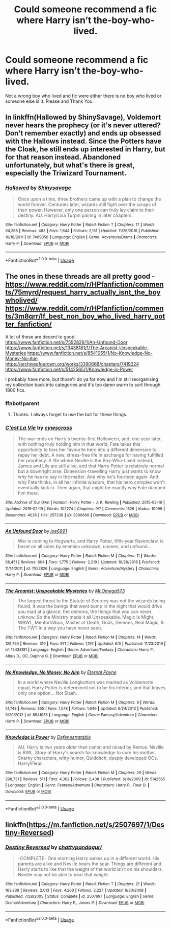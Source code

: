 #+TITLE: Could someone recommend a fic where Harry isn’t the-boy-who-lived.

* Could someone recommend a fic where Harry isn’t the-boy-who-lived.
:PROPERTIES:
:Author: FacelessPenguin4
:Score: 5
:DateUnix: 1593080675.0
:DateShort: 2020-Jun-25
:FlairText: Request
:END:
Not a wrong boy who lived and fic were either there is no boy who lived or someone else is it. Please and Thank You.


** In linkffn(Hallowed by ShinySavage), Voldemort never hears the prophecy (or it's never uttered? Don't remember exactly) and ends up obsessed with the Hallows instead. Since the Potters have the Cloak, he still ends up interested in Harry, but for that reason instead. Abandoned unfortunately, but what's there is great, especially the Triwizard Tournament.
:PROPERTIES:
:Author: bgottfried91
:Score: 2
:DateUnix: 1593090788.0
:DateShort: 2020-Jun-25
:END:

*** [[https://www.fanfiction.net/s/7469856/1/][*/Hallowed/*]] by [[https://www.fanfiction.net/u/1153660/Shinysavage][/Shinysavage/]]

#+begin_quote
  Once upon a time, three brothers came up with a plan to change the world forever. Centuries later, wizards still fight over the scraps of their power. However, only one person can truly lay claim to their destiny. AU. Harry/Lisa Turpin pairing in later chapters.
#+end_quote

^{/Site/:} ^{fanfiction.net} ^{*|*} ^{/Category/:} ^{Harry} ^{Potter} ^{*|*} ^{/Rated/:} ^{Fiction} ^{T} ^{*|*} ^{/Chapters/:} ^{17} ^{*|*} ^{/Words/:} ^{94,268} ^{*|*} ^{/Reviews/:} ^{463} ^{*|*} ^{/Favs/:} ^{1,644} ^{*|*} ^{/Follows/:} ^{2,151} ^{*|*} ^{/Updated/:} ^{11/26/2016} ^{*|*} ^{/Published/:} ^{10/16/2011} ^{*|*} ^{/id/:} ^{7469856} ^{*|*} ^{/Language/:} ^{English} ^{*|*} ^{/Genre/:} ^{Adventure/Drama} ^{*|*} ^{/Characters/:} ^{Harry} ^{P.} ^{*|*} ^{/Download/:} ^{[[http://www.ff2ebook.com/old/ffn-bot/index.php?id=7469856&source=ff&filetype=epub][EPUB]]} ^{or} ^{[[http://www.ff2ebook.com/old/ffn-bot/index.php?id=7469856&source=ff&filetype=mobi][MOBI]]}

--------------

*FanfictionBot*^{2.0.0-beta} | [[https://github.com/tusing/reddit-ffn-bot/wiki/Usage][Usage]]
:PROPERTIES:
:Author: FanfictionBot
:Score: 1
:DateUnix: 1593090809.0
:DateShort: 2020-Jun-25
:END:


** The ones in these threads are all pretty good - [[https://www.reddit.com/r/HPfanfiction/comments/75myrd/request_harry_actually_isnt_the_boywholived/]] [[https://www.reddit.com/r/HPfanfiction/comments/3m8qrr/lf_best_non_boy_who_lived_harry_potter_fanfiction/]]

A lot of these are decent to good. [[https://www.fanfiction.net/s/7552826/1/An-Unfound-Door]] [[https://www.fanfiction.net/s/13438181/1/The-Arcanist-Unspeakable-Mysteries]] [[https://www.fanfiction.net/s/8541055/1/No-Knowledge-No-Money-No-Aim]] [[https://archiveofourown.org/works/3390668/chapters/7419224]] [[https://www.fanfiction.net/s/5142565/1/Knowledge-is-Power]]

I probably have more, but those'll do ya for now and I'm still reorganising my collection back into categories and it's too damn warm to sort through 1800 fics.
:PROPERTIES:
:Author: Avalon1632
:Score: 1
:DateUnix: 1593104038.0
:DateShort: 2020-Jun-25
:END:

*** ffnbot!parent
:PROPERTIES:
:Author: wordhammer
:Score: 2
:DateUnix: 1593106214.0
:DateShort: 2020-Jun-25
:END:

**** Thanks. I always forget to use the bot for these things.
:PROPERTIES:
:Author: Avalon1632
:Score: 1
:DateUnix: 1593107701.0
:DateShort: 2020-Jun-25
:END:


*** [[https://archiveofourown.org/works/3390668][*/C'est La Vie/*]] by [[https://www.archiveofourown.org/users/cywscross/pseuds/cywscross][/cywscross/]]

#+begin_quote
  The war ends on Harry's twenty-first Halloween, and, one year later, with nothing truly holding him in that world, Fate takes this opportunity to toss her favourite hero into a different dimension to repay her debt. A new, stress-free life in exchange for having fulfilled her prophecy. A life where Neville is the Boy-Who-Lived instead, James and Lily are still alive, and that Harry Potter is relatively normal but a downright arse. Dimension-travelling Harry just wants to know why he has no say in the matter. And why he's fourteen again. And why Fate thinks, in all her infinite wisdom, that his hero complex won't eventually kick in. Then again, that might be exactly why Fate dumped him there.
#+end_quote

^{/Site/:} ^{Archive} ^{of} ^{Our} ^{Own} ^{*|*} ^{/Fandom/:} ^{Harry} ^{Potter} ^{-} ^{J.} ^{K.} ^{Rowling} ^{*|*} ^{/Published/:} ^{2015-02-19} ^{*|*} ^{/Updated/:} ^{2015-02-19} ^{*|*} ^{/Words/:} ^{102274} ^{*|*} ^{/Chapters/:} ^{9/?} ^{*|*} ^{/Comments/:} ^{1526} ^{*|*} ^{/Kudos/:} ^{10999} ^{*|*} ^{/Bookmarks/:} ^{4026} ^{*|*} ^{/Hits/:} ^{257238} ^{*|*} ^{/ID/:} ^{3390668} ^{*|*} ^{/Download/:} ^{[[https://archiveofourown.org/downloads/3390668/Cest%20La%20Vie.epub?updated_at=1591651211][EPUB]]} ^{or} ^{[[https://archiveofourown.org/downloads/3390668/Cest%20La%20Vie.mobi?updated_at=1591651211][MOBI]]}

--------------

[[https://www.fanfiction.net/s/7552826/1/][*/An Unfound Door/*]] by [[https://www.fanfiction.net/u/557425/joe6991][/joe6991/]]

#+begin_quote
  War is coming to Hogwarts, and Harry Potter, fifth-year Ravenclaw, is beset on all sides by enemies unknown, unseen, and unfound...
#+end_quote

^{/Site/:} ^{fanfiction.net} ^{*|*} ^{/Category/:} ^{Harry} ^{Potter} ^{*|*} ^{/Rated/:} ^{Fiction} ^{M} ^{*|*} ^{/Chapters/:} ^{11} ^{*|*} ^{/Words/:} ^{66,451} ^{*|*} ^{/Reviews/:} ^{604} ^{*|*} ^{/Favs/:} ^{1,775} ^{*|*} ^{/Follows/:} ^{2,219} ^{*|*} ^{/Updated/:} ^{10/26/2018} ^{*|*} ^{/Published/:} ^{11/14/2011} ^{*|*} ^{/id/:} ^{7552826} ^{*|*} ^{/Language/:} ^{English} ^{*|*} ^{/Genre/:} ^{Adventure/Mystery} ^{*|*} ^{/Characters/:} ^{Harry} ^{P.} ^{*|*} ^{/Download/:} ^{[[http://www.ff2ebook.com/old/ffn-bot/index.php?id=7552826&source=ff&filetype=epub][EPUB]]} ^{or} ^{[[http://www.ff2ebook.com/old/ffn-bot/index.php?id=7552826&source=ff&filetype=mobi][MOBI]]}

--------------

[[https://www.fanfiction.net/s/13438181/1/][*/The Arcanist: Unspeakable Mysteries/*]] by [[https://www.fanfiction.net/u/1935467/Mr-Omega573][/Mr.Omega573/]]

#+begin_quote
  The largest threat to the Statute of Secrecy was not the wizards being found, it was the beings that went bump in the night that would drive you mad at a glance, the demons, the things that you can never unknow. So the Ministry made it all Unspeakable. Magic is Might. WBWL, Mentor!Albus, Master of Death, Gods, Demons, Real Magic, & The TWT in a way you have never seen.
#+end_quote

^{/Site/:} ^{fanfiction.net} ^{*|*} ^{/Category/:} ^{Harry} ^{Potter} ^{*|*} ^{/Rated/:} ^{Fiction} ^{M} ^{*|*} ^{/Chapters/:} ^{14} ^{*|*} ^{/Words/:} ^{129,750} ^{*|*} ^{/Reviews/:} ^{310} ^{*|*} ^{/Favs/:} ^{971} ^{*|*} ^{/Follows/:} ^{1,197} ^{*|*} ^{/Updated/:} ^{6/3} ^{*|*} ^{/Published/:} ^{11/23/2019} ^{*|*} ^{/id/:} ^{13438181} ^{*|*} ^{/Language/:} ^{English} ^{*|*} ^{/Genre/:} ^{Adventure/Fantasy} ^{*|*} ^{/Characters/:} ^{Harry} ^{P.,} ^{Albus} ^{D.,} ^{OC,} ^{Daphne} ^{G.} ^{*|*} ^{/Download/:} ^{[[http://www.ff2ebook.com/old/ffn-bot/index.php?id=13438181&source=ff&filetype=epub][EPUB]]} ^{or} ^{[[http://www.ff2ebook.com/old/ffn-bot/index.php?id=13438181&source=ff&filetype=mobi][MOBI]]}

--------------

[[https://www.fanfiction.net/s/8541055/1/][*/No Knowledge, No Money, No Aim/*]] by [[https://www.fanfiction.net/u/4263085/Eternal-Payne][/Eternal Payne/]]

#+begin_quote
  In a world where Neville Longbottom was marked as Voldemorts equal, Harry Potter is determined not to be his Inferior, and that leaves only one option... Not Slash.
#+end_quote

^{/Site/:} ^{fanfiction.net} ^{*|*} ^{/Category/:} ^{Harry} ^{Potter} ^{*|*} ^{/Rated/:} ^{Fiction} ^{M} ^{*|*} ^{/Chapters/:} ^{9} ^{*|*} ^{/Words/:} ^{51,748} ^{*|*} ^{/Reviews/:} ^{365} ^{*|*} ^{/Favs/:} ^{1,578} ^{*|*} ^{/Follows/:} ^{1,646} ^{*|*} ^{/Updated/:} ^{6/24/2013} ^{*|*} ^{/Published/:} ^{9/20/2012} ^{*|*} ^{/id/:} ^{8541055} ^{*|*} ^{/Language/:} ^{English} ^{*|*} ^{/Genre/:} ^{Fantasy/Adventure} ^{*|*} ^{/Characters/:} ^{Harry} ^{P.} ^{*|*} ^{/Download/:} ^{[[http://www.ff2ebook.com/old/ffn-bot/index.php?id=8541055&source=ff&filetype=epub][EPUB]]} ^{or} ^{[[http://www.ff2ebook.com/old/ffn-bot/index.php?id=8541055&source=ff&filetype=mobi][MOBI]]}

--------------

[[https://www.fanfiction.net/s/5142565/1/][*/Knowledge is Power/*]] by [[https://www.fanfiction.net/u/287810/Defenestratable][/Defenestratable/]]

#+begin_quote
  AU. Harry is two years older than canon and raised by Remus. Neville is BWL. Story of Harry's search for knowledge to cure his mother. Snarky characters, witty humor, Quidditch, deeply developed OCs. Harry/Fleur.
#+end_quote

^{/Site/:} ^{fanfiction.net} ^{*|*} ^{/Category/:} ^{Harry} ^{Potter} ^{*|*} ^{/Rated/:} ^{Fiction} ^{M} ^{*|*} ^{/Chapters/:} ^{29} ^{*|*} ^{/Words/:} ^{298,731} ^{*|*} ^{/Reviews/:} ^{511} ^{*|*} ^{/Favs/:} ^{4,362} ^{*|*} ^{/Follows/:} ^{2,438} ^{*|*} ^{/Published/:} ^{6/16/2009} ^{*|*} ^{/id/:} ^{5142565} ^{*|*} ^{/Language/:} ^{English} ^{*|*} ^{/Genre/:} ^{Fantasy/Adventure} ^{*|*} ^{/Characters/:} ^{Harry} ^{P.,} ^{Fleur} ^{D.} ^{*|*} ^{/Download/:} ^{[[http://www.ff2ebook.com/old/ffn-bot/index.php?id=5142565&source=ff&filetype=epub][EPUB]]} ^{or} ^{[[http://www.ff2ebook.com/old/ffn-bot/index.php?id=5142565&source=ff&filetype=mobi][MOBI]]}

--------------

*FanfictionBot*^{2.0.0-beta} | [[https://github.com/tusing/reddit-ffn-bot/wiki/Usage][Usage]]
:PROPERTIES:
:Author: FanfictionBot
:Score: 1
:DateUnix: 1593106235.0
:DateShort: 2020-Jun-25
:END:


** linkffn([[https://m.fanfiction.net/s/2507697/1/Destiny-Reversed]])
:PROPERTIES:
:Author: Llolola
:Score: 1
:DateUnix: 1593104697.0
:DateShort: 2020-Jun-25
:END:

*** [[https://www.fanfiction.net/s/2507697/1/][*/Destiny Reversed/*]] by [[https://www.fanfiction.net/u/388053/chattypandagurl][/chattypandagurl/]]

#+begin_quote
  -COMPLETE- One morning Harry wakes up in a different world. His parents are alive and Neville bears the scar. Things are different and Harry starts to like that the weight of the world isn't on his shoulders. Neville may not be able to bear that weight.
#+end_quote

^{/Site/:} ^{fanfiction.net} ^{*|*} ^{/Category/:} ^{Harry} ^{Potter} ^{*|*} ^{/Rated/:} ^{Fiction} ^{T} ^{*|*} ^{/Chapters/:} ^{21} ^{*|*} ^{/Words/:} ^{163,839} ^{*|*} ^{/Reviews/:} ^{2,013} ^{*|*} ^{/Favs/:} ^{4,260} ^{*|*} ^{/Follows/:} ^{2,227} ^{*|*} ^{/Updated/:} ^{6/30/2008} ^{*|*} ^{/Published/:} ^{7/28/2005} ^{*|*} ^{/Status/:} ^{Complete} ^{*|*} ^{/id/:} ^{2507697} ^{*|*} ^{/Language/:} ^{English} ^{*|*} ^{/Genre/:} ^{Drama/Adventure} ^{*|*} ^{/Characters/:} ^{Harry} ^{P.,} ^{James} ^{P.} ^{*|*} ^{/Download/:} ^{[[http://www.ff2ebook.com/old/ffn-bot/index.php?id=2507697&source=ff&filetype=epub][EPUB]]} ^{or} ^{[[http://www.ff2ebook.com/old/ffn-bot/index.php?id=2507697&source=ff&filetype=mobi][MOBI]]}

--------------

*FanfictionBot*^{2.0.0-beta} | [[https://github.com/tusing/reddit-ffn-bot/wiki/Usage][Usage]]
:PROPERTIES:
:Author: FanfictionBot
:Score: 1
:DateUnix: 1593104707.0
:DateShort: 2020-Jun-25
:END:
